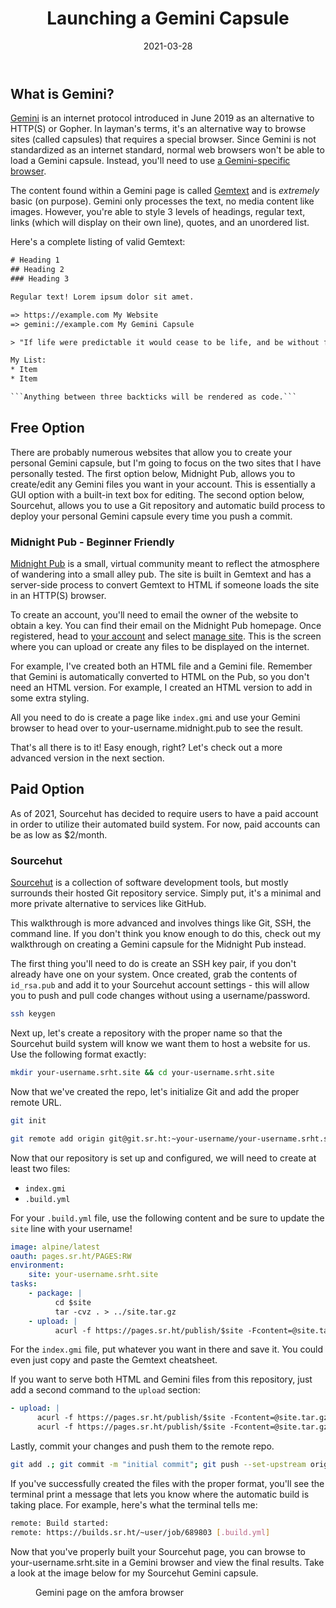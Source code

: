 #+title: Launching a Gemini Capsule
#+date:  2021-03-28

** What is Gemini?
:PROPERTIES:
:CUSTOM_ID: what-is-gemini
:END:
[[https://gemini.circumlunar.space/][Gemini]] is an internet protocol
introduced in June 2019 as an alternative to HTTP(S) or Gopher. In
layman's terms, it's an alternative way to browse sites (called
capsules) that requires a special browser. Since Gemini is not
standardized as an internet standard, normal web browsers won't be able
to load a Gemini capsule. Instead, you'll need to use
[[https://gemini.%20circumlunar.space/clients.html][a Gemini-specific
browser]].

The content found within a Gemini page is called
[[https://gemini.circumlunar.space/docs/cheatsheet.gmi][Gemtext]] and is
/extremely/ basic (on purpose). Gemini only processes the text, no media
content like images. However, you're able to style 3 levels of headings,
regular text, links (which will display on their own line), quotes, and
an unordered list.

Here's a complete listing of valid Gemtext:

#+begin_src txt
# Heading 1
## Heading 2
### Heading 3

Regular text! Lorem ipsum dolor sit amet.

=> https://example.com My Website
=> gemini://example.com My Gemini Capsule

> "If life were predictable it would cease to be life, and be without flavor." - Eleanor Roosevelt

My List:
* Item
* Item

```Anything between three backticks will be rendered as code.```
#+end_src

** Free Option
:PROPERTIES:
:CUSTOM_ID: free-option
:END:
There are probably numerous websites that allow you to create your
personal Gemini capsule, but I'm going to focus on the two sites that I
have personally tested. The first option below, Midnight Pub, allows you
to create/edit any Gemini files you want in your account. This is
essentially a GUI option with a built-in text box for editing. The
second option below, Sourcehut, allows you to use a Git repository and
automatic build process to deploy your personal Gemini capsule every
time you push a commit.

*** Midnight Pub - Beginner Friendly
:PROPERTIES:
:CUSTOM_ID: midnight-pub---beginner-friendly
:END:
[[https://midnight.pub/][Midnight Pub]] is a small, virtual community
meant to reflect the atmosphere of wandering into a small alley pub. The
site is built in Gemtext and has a server-side process to convert
Gemtext to HTML if someone loads the site in an HTTP(S) browser.

To create an account, you'll need to email the owner of the website to
obtain a key. You can find their email on the Midnight Pub homepage.
Once registered, head to [[https://midnight.pub/account][your account]]
and select [[https://midnight.pub/site][manage site]]. This is the
screen where you can upload or create any files to be displayed on the
internet.

For example, I've created both an HTML file and a Gemini file. Remember
that Gemini is automatically converted to HTML on the Pub, so you don't
need an HTML version. For example, I created an HTML version to add in
some extra styling.

All you need to do is create a page like =index.gmi= and use your Gemini
browser to head over to your-username.midnight.pub to see the result.

That's all there is to it! Easy enough, right? Let's check out a more
advanced version in the next section.

** Paid Option
:PROPERTIES:
:CUSTOM_ID: paid-option
:END:
As of 2021, Sourcehut has decided to require users to have a paid
account in order to utilize their automated build system. For now, paid
accounts can be as low as $2/month.

*** Sourcehut
:PROPERTIES:
:CUSTOM_ID: sourcehut
:END:
[[https://sourcehut.org/][Sourcehut]] is a collection of software
development tools, but mostly surrounds their hosted Git repository
service. Simply put, it's a minimal and more private alternative to
services like GitHub.

This walkthrough is more advanced and involves things like Git, SSH, the
command line. If you don't think you know enough to do this, check out
my walkthrough on creating a Gemini capsule for the Midnight Pub
instead.

The first thing you'll need to do is create an SSH key pair, if you
don't already have one on your system. Once created, grab the contents
of =id_rsa.pub= and add it to your Sourcehut account settings - this
will allow you to push and pull code changes without using a
username/password.

#+begin_src sh
ssh keygen
#+end_src

Next up, let's create a repository with the proper name so that the
Sourcehut build system will know we want them to host a website for us.
Use the following format exactly:

#+begin_src sh
mkdir your-username.srht.site && cd your-username.srht.site
#+end_src

Now that we've created the repo, let's initialize Git and add the proper
remote URL.

#+begin_src sh
git init
#+end_src

#+begin_src sh
git remote add origin git@git.sr.ht:~your-username/your-username.srht.site
#+end_src

Now that our repository is set up and configured, we will need to create
at least two files:

- =index.gmi=
- =.build.yml=

For your =.build.yml= file, use the following content and be sure to
update the =site= line with your username!

#+begin_src yaml
image: alpine/latest
oauth: pages.sr.ht/PAGES:RW
environment:
    site: your-username.srht.site
tasks:
    - package: |
          cd $site
          tar -cvz . > ../site.tar.gz
    - upload: |
          acurl -f https://pages.sr.ht/publish/$site -Fcontent=@site.tar.gz -Fprotocol=GEMINI
#+end_src

For the =index.gmi= file, put whatever you want in there and save it.
You could even just copy and paste the Gemtext cheatsheet.

If you want to serve both HTML and Gemini files from this repository,
just add a second command to the =upload= section:

#+begin_src yaml
- upload: |
      acurl -f https://pages.sr.ht/publish/$site -Fcontent=@site.tar.gz -Fprotocol=GEMINI
      acurl -f https://pages.sr.ht/publish/$site -Fcontent=@site.tar.gz
#+end_src

Lastly, commit your changes and push them to the remote repo.

#+begin_src sh
git add .; git commit -m "initial commit"; git push --set-upstream origin HEAD
#+end_src

If you've successfully created the files with the proper format, you'll
see the terminal print a message that lets you know where the automatic
build is taking place. For example, here's what the terminal tells me:

#+begin_src sh
remote: Build started:
remote: https://builds.sr.ht/~user/job/689803 [.build.yml]
#+end_src

Now that you've properly built your Sourcehut page, you can browse to
your-username.srht.site in a Gemini browser and view the final results.
Take a look at the image below for my Sourcehut Gemini capsule.

#+caption: Gemini page on the amfora browser
[[https://img.cleberg.net/blog/20210328-launching-a-gemini-capsule/amfora.png]]
